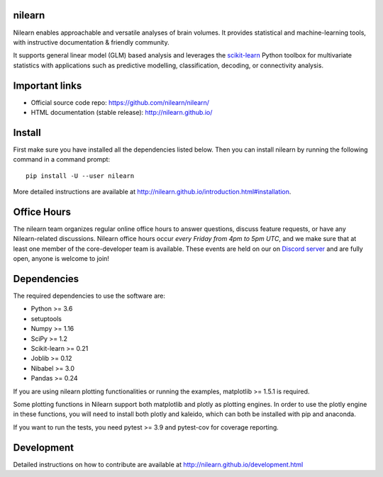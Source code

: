 .. image:: https://img.shields.io/pypi/v/nilearn.svg
    :target: https://pypi.org/project/nilearn/
    :alt: Pypi Package

.. image:: https://img.shields.io/pypi/pyversions/nilearn.svg
    :target: https://pypi.org/project/nilearn/
    :alt: PyPI - Python Version

.. image:: https://github.com/nilearn/nilearn/workflows/build/badge.svg?branch=main&event=push
   :target: https://github.com/nilearn/nilearn/actions
   :alt: Github Actions Build Status

.. image:: https://codecov.io/gh/nilearn/nilearn/branch/main/graph/badge.svg
   :target: https://codecov.io/gh/nilearn/nilearn
   :alt: Coverage Status

.. image:: https://dev.azure.com/Parietal/Nilearn/_apis/build/status/nilearn.nilearn?branchName=main
   :target: https://dev.azure.com/Parietal/Nilearn/_apis/build/status/nilearn.nilearn?branchName=main
   :alt: Azure Build Status

nilearn
=======

Nilearn enables approachable and versatile analyses of brain volumes. It provides statistical and machine-learning tools, with instructive documentation & friendly community.

It supports general linear model (GLM) based analysis and leverages the `scikit-learn <http://scikit-learn.org>`_ Python toolbox for multivariate statistics with applications such as predictive modelling, classification, decoding, or connectivity analysis.

Important links
===============

- Official source code repo: https://github.com/nilearn/nilearn/
- HTML documentation (stable release): http://nilearn.github.io/

Install
=======

First make sure you have installed all the dependencies listed below.
Then you can install nilearn by running the following command in
a command prompt::

    pip install -U --user nilearn

More detailed instructions are available at
http://nilearn.github.io/introduction.html#installation.

Office Hours
============

The nilearn team organizes regular online office hours to answer questions, discuss feature requests, or have any Nilearn-related discussions. Nilearn office hours occur *every Friday from 4pm to 5pm UTC*, and we make sure that at least one member of the core-developer team is available. These events are held on our on `Discord server <https://discord.gg/bMBhb7w>`_ and are fully open, anyone is welcome to join!


Dependencies
============

The required dependencies to use the software are:

* Python >= 3.6
* setuptools
* Numpy >= 1.16
* SciPy >= 1.2
* Scikit-learn >= 0.21
* Joblib >= 0.12
* Nibabel >= 3.0
* Pandas >= 0.24

If you are using nilearn plotting functionalities or running the
examples, matplotlib >= 1.5.1 is required.

Some plotting functions in Nilearn support both matplotlib and plotly as plotting engines.
In order to use the plotly engine in these functions, you will need to install both plotly and kaleido, which can both be installed with pip and anaconda.

If you want to run the tests, you need pytest >= 3.9 and pytest-cov for coverage reporting.

Development
===========

Detailed instructions on how to contribute are available at
http://nilearn.github.io/development.html
